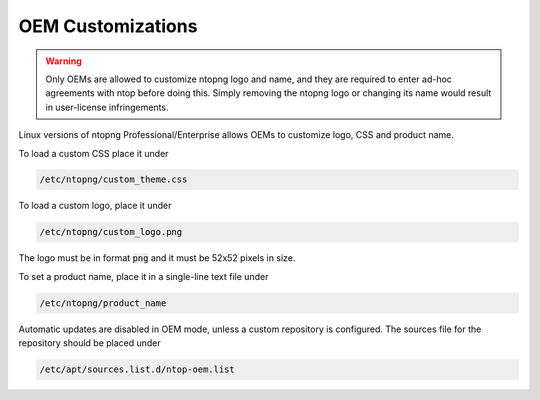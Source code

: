 OEM Customizations
==================

.. warning::

  Only OEMs are allowed to customize ntopng logo and name, and they are required to enter ad-hoc agreements with ntop before doing this. Simply removing the ntopng logo or changing its name would result in user-license infringements.

Linux versions of ntopng Professional/Enterprise allows OEMs to customize logo, CSS and product name.

To load a custom CSS place it under

.. code:: bash

  /etc/ntopng/custom_theme.css

To load a custom logo, place it under 

.. code:: bash

  /etc/ntopng/custom_logo.png

The logo must be in format :code:`png` and it must be 52x52 pixels in size.

To set a product name, place it in a single-line text file under

.. code:: bash

  /etc/ntopng/product_name

Automatic updates are disabled in OEM mode, unless a custom repository is configured.
The sources file for the repository should be placed under

.. code:: bash

  /etc/apt/sources.list.d/ntop-oem.list

